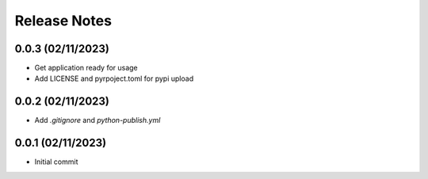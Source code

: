 Release Notes
=============

0.0.3 (02/11/2023)
------------------
- Get application ready for usage
- Add LICENSE and pyrpoject.toml for pypi upload

0.0.2 (02/11/2023)
------------------
- Add `.gitignore` and `python-publish.yml`

0.0.1 (02/11/2023)
------------------
- Initial commit
